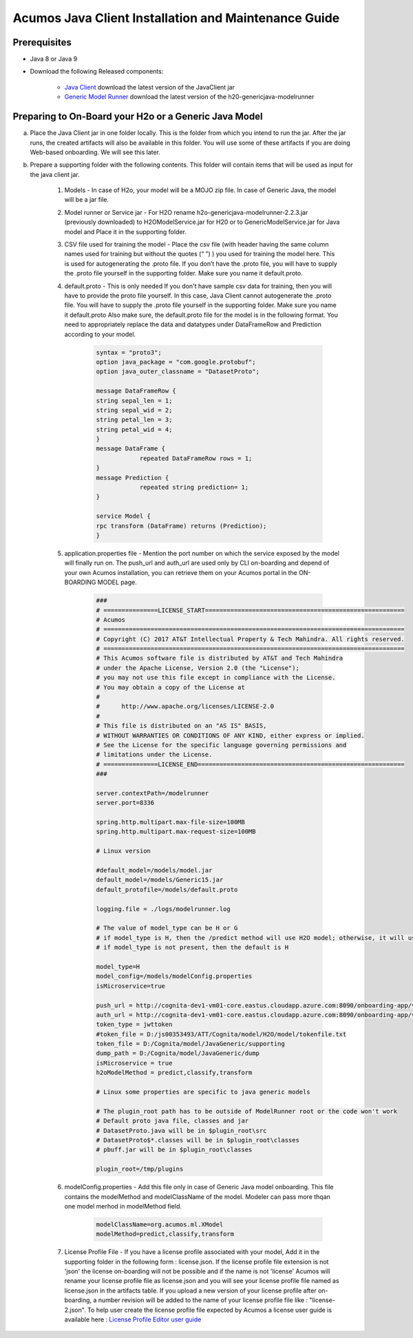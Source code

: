 .. ===============LICENSE_START============================================================
.. Acumos CC-BY-4.0
.. ========================================================================================
.. Copyright (C) 2017-2018 AT&T Intellectual Property & Tech Mahindra. All rights reserved.
.. ========================================================================================
.. This Acumos documentation file is distributed by AT&T and Tech Mahindra
.. under the Creative Commons Attribution 4.0 International License (the "License");
.. you may not use this file except in compliance with the License
.. You may obtain a copy of the License at
..
.. http://creativecommons.org/licenses/by/4.0
..
.. This file is distributed on an "AS IS" BASIS,
.. WITHOUT WARRANTIES OR CONDITIONS OF ANY KIND, either express or implied.
.. See the License for the specific language governing permissions and
.. limitations under the License.
.. ===============LICENSE_END====================================================================
.. NOTE: THIS FILE IS LINKED TO FROM THE DOCUMENTATION PROJECT
.. IF YOU CHANGE THE LOCATION OR NAME OF THIS FILE, YOU MUST UPDATE THE INDEX IN THE DOCS PROJECT

=====================================================
Acumos Java Client Installation and Maintenance Guide
=====================================================

Prerequisites
=============

- Java 8 or Java 9
- Download the following Released components:

    - `Java Client <https://nexus.acumos.org/content/repositories/releases/org/acumos/acumos-java-client/java_client/>`_ download the latest version of the JavaClient jar
    - `Generic Model Runner <https://nexus.acumos.org/content/repositories/releases/org/acumos/generic-model-runner/h2o-genericjava-modelrunner/>`_ download the latest version of the h20-genericjava-modelrunner


Preparing to On-Board your H2o or a Generic Java Model
======================================================

a. Place the Java Client jar in one folder locally. This is the folder from which you intend to run the jar. After the jar runs, the created artifacts will also be available in this folder. You will use some of these artifacts if you are doing Web-based onboarding. We will see this later.

b. Prepare a supporting folder with the following contents. This folder will contain items that will  be used as input for the java client jar.

    #. Models - In case of H2o, your model will be a MOJO zip file.  In case of Generic Java, the model will be a jar file.
    #. Model runner or Service jar - For H2O rename h2o-genericjava-modelrunner-2.2.3.jar (previously downloaded) to H2OModelService.jar for H20 or to GenericModelService.jar for Java model and Place it in the supporting folder.
    #. CSV file used for training the model - Place the csv file (with header having the same column names used for training but without the quotes (“ ”) ) you used for training the model here. This is used for autogenerating the .proto file. If you don’t have the .proto file, you will have to supply the .proto file yourself in the supporting folder. Make sure you name it default.proto.
    #. default.proto - This is only needed  If you don't have sample csv data for training, then you will have to provide the proto file yourself. In this case, Java Client cannot autogenerate the .proto file. You will have to supply the .proto file yourself in the supporting folder. Make sure you name it default.proto Also make sure, the default.proto file for the model is in the following format. You need to appropriately replace the data and datatypes under DataFrameRow and Prediction according to your model.

        .. code-block:: python

           syntax = "proto3";
           option java_package = "com.google.protobuf";
           option java_outer_classname = "DatasetProto";

           message DataFrameRow {
           string sepal_len = 1;
           string sepal_wid = 2;
           string petal_len = 3;
           string petal_wid = 4;
           }
           message DataFrame {
                       repeated DataFrameRow rows = 1;
           }
           message Prediction {
                       repeated string prediction= 1;
           }

           service Model {
           rpc transform (DataFrame) returns (Prediction);
           }

    #. application.properties file - Mention the port number on which the service exposed by the model will finally run on. The push_url and auth_url are used only by CLI on-boarding and depend of your own Acumos installation, you can retrieve them on your Acumos portal in the ON-BOARDING MODEL page.

        .. code-block:: python

           ###
           # ===============LICENSE_START=======================================================
           # Acumos
           # ===================================================================================
           # Copyright (C) 2017 AT&T Intellectual Property & Tech Mahindra. All rights reserved.
           # ===================================================================================
           # This Acumos software file is distributed by AT&T and Tech Mahindra
           # under the Apache License, Version 2.0 (the "License");
           # you may not use this file except in compliance with the License.
           # You may obtain a copy of the License at
           #
           #      http://www.apache.org/licenses/LICENSE-2.0
           #
           # This file is distributed on an "AS IS" BASIS,
           # WITHOUT WARRANTIES OR CONDITIONS OF ANY KIND, either express or implied.
           # See the License for the specific language governing permissions and
           # limitations under the License.
           # ===============LICENSE_END=========================================================
           ###

           server.contextPath=/modelrunner
           server.port=8336

           spring.http.multipart.max-file-size=100MB
           spring.http.multipart.max-request-size=100MB

           # Linux version
 
           #default_model=/models/model.jar
           default_model=/models/Generic15.jar
           default_protofile=/models/default.proto

           logging.file = ./logs/modelrunner.log 

           # The value of model_type can be H or G
           # if model_type is H, then the /predict method will use H2O model; otherwise, it will use generic Model
           # if model_type is not present, then the default is H

           model_type=H
           model_config=/models/modelConfig.properties
           isMicroservice=true

           push_url = http://cognita-dev1-vm01-core.eastus.cloudapp.azure.com:8090/onboarding-app/v2/models
           auth_url = http://cognita-dev1-vm01-core.eastus.cloudapp.azure.com:8090/onboarding-app/v2/auth
           token_type = jwttoken
           #token_file = D:/js00353493/ATT/Cognita/model/H2O/model/tokenfile.txt
           token_file = D:/Cognita/model/JavaGeneric/supporting
           dump_path = D:/Cognita/model/JavaGeneric/dump
           isMicroservice = true
           h2oModelMethod = predict,classify,transform

           # Linux some properties are specific to java generic models

           # The plugin_root path has to be outside of ModelRunner root or the code won't work 
           # Default proto java file, classes and jar
           # DatasetProto.java will be in $plugin_root\src
           # DatasetProto$*.classes will be in $plugin_root\classes
           # pbuff.jar will be in $plugin_root\classes

           plugin_root=/tmp/plugins


    #. modelConfig.properties - Add this file only in case of Generic Java model onboarding. This file contains the modelMethod and modelClassName of the model. Modeler can pass more thqan one model merhod in modelMethod field.

        .. code-block:: python

            modelClassName=org.acumos.ml.XModel
            modelMethod=predict,classify,transform

    #. License Profile File - If you have a license profile associated with your model, Add it in the supporting folder in the following form : license.json. If the license profile file extension is not 'json' the license on-boarding will not be possible and if the name is not 'license' Acumos will rename your license profile file as license.json and you will see your license profile file named as license.json in the artifacts table. If you upload a new version of your license profile after on-boarding, a number revision will be added to the name of your license profile file like : "license-2.json". To help user create the license profile file expected by Acumos a license user guide is available here : `License Profile Editor user guide <../../license-manager/docs/user-guide-license-profile-editor.html>`_

